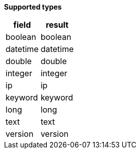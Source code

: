// This is generated by ESQL's AbstractFunctionTestCase. Do no edit it. See ../README.md for how to regenerate it.

*Supported types*

[%header.monospaced.styled,format=dsv,separator=|]
|===
field | result
boolean | boolean
datetime | datetime
double | double
integer | integer
ip | ip
keyword | keyword
long | long
text | text
version | version
|===

